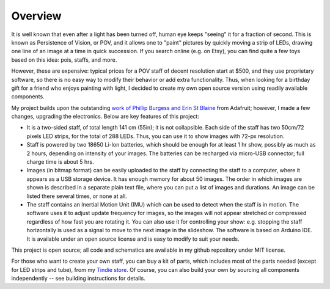 *********************
Overview
*********************

It is well known that even after a light has been turned off, human eye keeps
"seeing" it for a fraction of second. This is known as Persistence of Vision, or
POV, and it allows one to "paint" pictures by quickly moving a strip of LEDs,
drawing one line of an image at a time in quick succession. If you search online
(e.g. on Etsy), you can find quite a few toys based on this idea: pois, staffs,
and more.

However, these are expensive: typical prices for a POV staff of decent
resolution start at $500, and they use proprietary software, so there is no easy
way to modify their behavior or add extra functionality. Thus, when looking for
a birthday gift for a friend who enjoys painting with light, I decided to create
my own open source version using readily available components.

My project builds upon the outstanding `work of Phillip Burgess and Erin St
Blaine <https://learn.adafruit.com/pov-dotstar-double-staff>`__ from Adafruit;
however, I made a few changes, upgrading the electronics.
Below are key features of this project:

* It is a two-sided staff, of total length 141 cm (55in); it is not collapsible.
  Each side of the staff has two 50cm/72 pixels LED strips, for the total of 288
  LEDs. Thus, you can use it to show images with 72-px resolution.

* Staff is powered by two 18650 Li-Ion batteries, which should be enough for at
  least 1 hr show, possibly as much as 2 hours, depending on intensity of your
  images. The batteries can be recharged via micro-USB connector; full charge
  time is about 5 hrs.

* Images (in bitmap format) can be easily uploaded to the
  staff by connecting the staff to a computer, where it appears as a USB
  storage device. It has enough memory for about 50 images. The order in which
  images are shown is described in a separate plain text file, where you can
  put a list of images and durations. An image can be listed there several
  times, or none at all.

* The staff contains an Inertial Motion Unit (IMU) which can be used to
  detect when the staff is in motion. The software uses it to adjust update
  frequency for images, so the images will not appear stretched or compressed
  regardless of how fast you are rotating it. You can also use it for
  controlling your show: e.g. stopping the staff horizontally is used as a
  signal to move to the next image in the slideshow. The software is based on
  Arduino IDE. It is available under an open source license and is easy to
  modify to suit your needs.

This project is open source; all code and schematics are available in my github
repository under MIT license.


For those who want to create your own staff, you can buy a kit of parts, which
includes most of the parts needed (except for LED strips and tube), from my
`Tindie store <https://www.tindie.com/stores/irobotics/>`__. Of course, you
can also build your own by sourcing all components independently -- see
building instructions for details.
